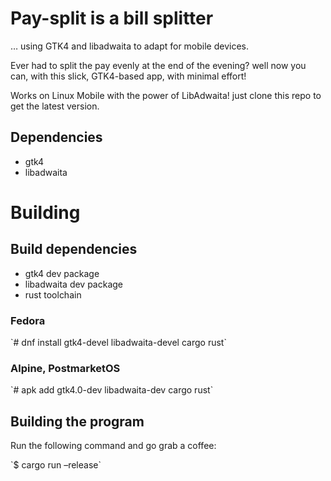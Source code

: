 * Pay-split is a bill splitter

#+html: <p align="center"><img src="screenshots/Transactions.png" /></p>
#+html: <p align="center"><img src="screenshots/Debts.png" /></p>
#+html: <p align="center"><img src="screenshots/Desktop.png" /></p>

... using GTK4 and libadwaita to adapt for mobile devices.

Ever had to split the pay evenly at the end of the evening? well now you can,
with this slick, GTK4-based app, with minimal effort!

Works on Linux Mobile with the power of LibAdwaita! just clone this repo to
get the latest version.

** Dependencies

- gtk4
- libadwaita

* Building

** Build dependencies

- gtk4 dev package
- libadwaita dev package
- rust toolchain

*** Fedora

`# dnf install gtk4-devel libadwaita-devel cargo rust`

*** Alpine, PostmarketOS

`# apk add gtk4.0-dev libadwaita-dev cargo rust`

** Building the program

Run the following command and go grab a coffee:

`$ cargo run --release`


